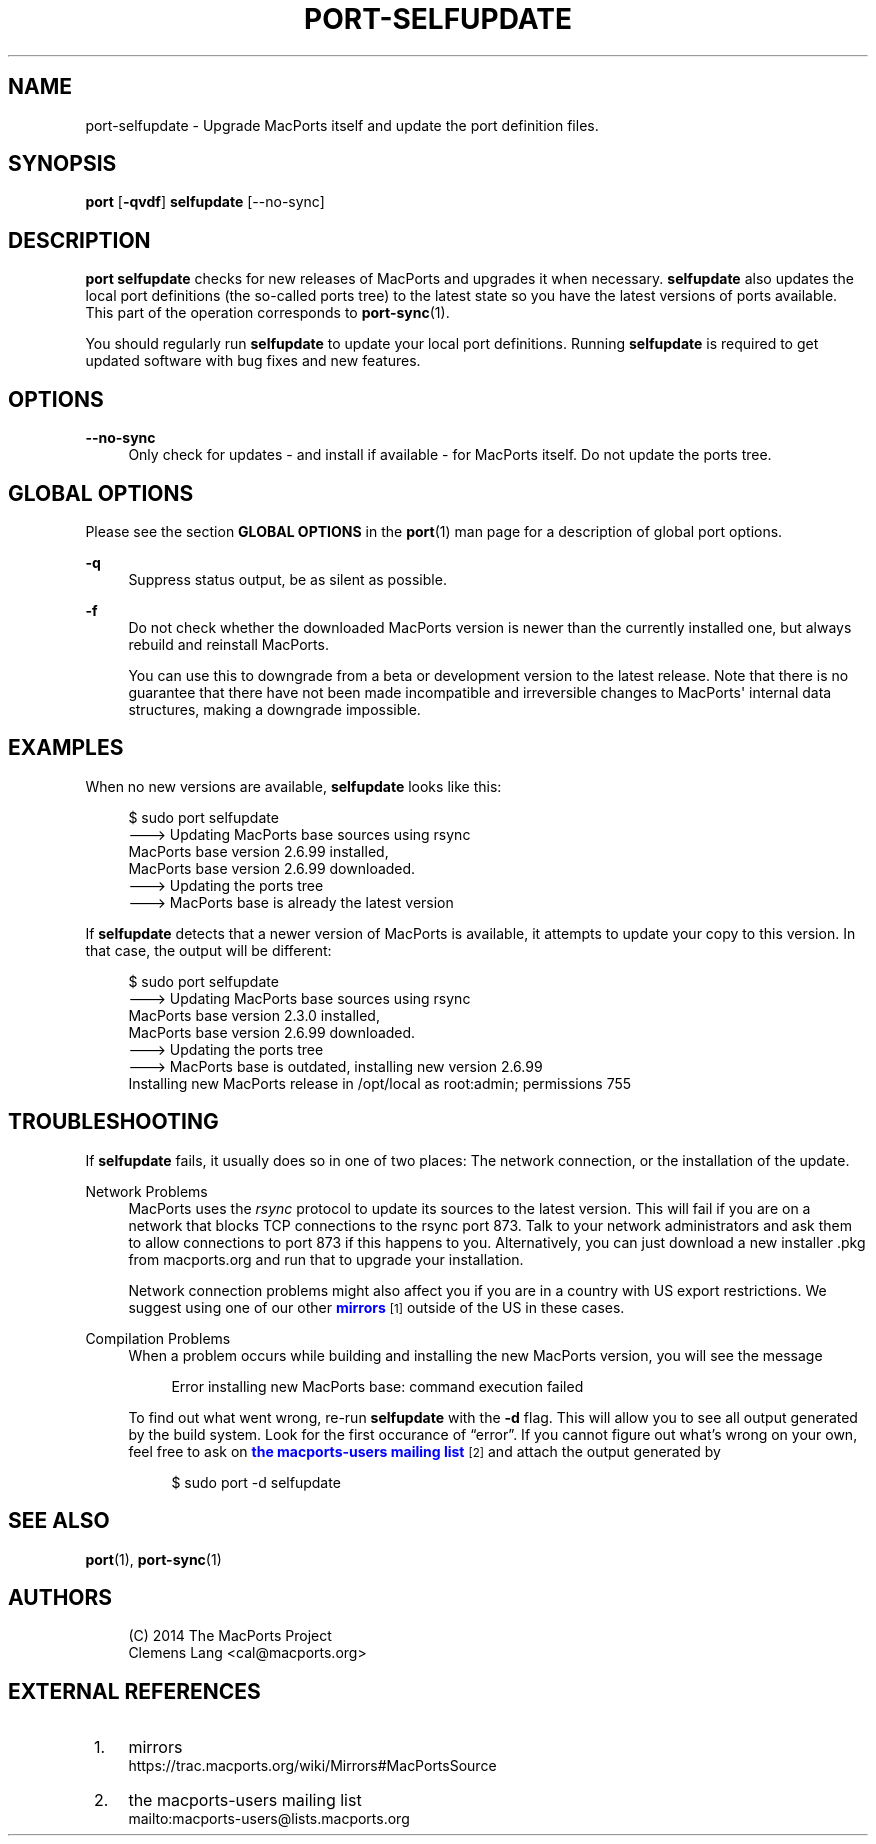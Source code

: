 '\" t
.TH "PORT\-SELFUPDATE" "1" "2\&.6\&.99" "MacPorts 2\&.6\&.99" "MacPorts Manual"
.\" -----------------------------------------------------------------
.\" * Define some portability stuff
.\" -----------------------------------------------------------------
.\" ~~~~~~~~~~~~~~~~~~~~~~~~~~~~~~~~~~~~~~~~~~~~~~~~~~~~~~~~~~~~~~~~~
.\" http://bugs.debian.org/507673
.\" http://lists.gnu.org/archive/html/groff/2009-02/msg00013.html
.\" ~~~~~~~~~~~~~~~~~~~~~~~~~~~~~~~~~~~~~~~~~~~~~~~~~~~~~~~~~~~~~~~~~
.ie \n(.g .ds Aq \(aq
.el       .ds Aq '
.\" -----------------------------------------------------------------
.\" * set default formatting
.\" -----------------------------------------------------------------
.\" disable hyphenation
.nh
.\" disable justification (adjust text to left margin only)
.ad l
.\" -----------------------------------------------------------------
.\" * MAIN CONTENT STARTS HERE *
.\" -----------------------------------------------------------------
.SH "NAME"
port-selfupdate \- Upgrade MacPorts itself and update the port definition files\&.
.SH "SYNOPSIS"
.sp
.nf
\fBport\fR [\fB\-qvdf\fR] \fBselfupdate\fR [\-\-no\-sync]
.fi
.SH "DESCRIPTION"
.sp
\fBport selfupdate\fR checks for new releases of MacPorts and upgrades it when necessary\&. \fBselfupdate\fR also updates the local port definitions (the so\-called ports tree) to the latest state so you have the latest versions of ports available\&. This part of the operation corresponds to \fBport-sync\fR(1)\&.
.sp
You should regularly run \fBselfupdate\fR to update your local port definitions\&. Running \fBselfupdate\fR is required to get updated software with bug fixes and new features\&.
.SH "OPTIONS"
.PP
\fB\-\-no\-sync\fR
.RS 4
Only check for updates \- and install if available \- for MacPorts itself\&. Do not update the ports tree\&.
.RE
.SH "GLOBAL OPTIONS"
.sp
Please see the section \fBGLOBAL OPTIONS\fR in the \fBport\fR(1) man page for a description of global port options\&.
.PP
\fB\-q\fR
.RS 4
Suppress status output, be as silent as possible\&.
.RE
.PP
\fB\-f\fR
.RS 4
Do not check whether the downloaded MacPorts version is newer than the currently installed one, but always rebuild and reinstall MacPorts\&.

You can use this to downgrade from a beta or development version to the latest release\&. Note that there is no guarantee that there have not been made incompatible and irreversible changes to MacPorts\*(Aq internal data structures, making a downgrade impossible\&.
.RE
.SH "EXAMPLES"
.sp
When no new versions are available, \fBselfupdate\fR looks like this:
.sp
.if n \{\
.RS 4
.\}
.nf
$ sudo port selfupdate
\-\-\-> Updating MacPorts base sources using rsync
MacPorts base version 2\&.6\&.99 installed,
MacPorts base version 2\&.6\&.99 downloaded\&.
\-\-\-> Updating the ports tree
\-\-\-> MacPorts base is already the latest version
.fi
.if n \{\
.RE
.\}
.sp
If \fBselfupdate\fR detects that a newer version of MacPorts is available, it attempts to update your copy to this version\&. In that case, the output will be different:
.sp
.if n \{\
.RS 4
.\}
.nf
$ sudo port selfupdate
\-\-\-> Updating MacPorts base sources using rsync
MacPorts base version 2\&.3\&.0 installed,
MacPorts base version 2\&.6\&.99 downloaded\&.
\-\-\-> Updating the ports tree
\-\-\-> MacPorts base is outdated, installing new version 2\&.6\&.99
Installing new MacPorts release in /opt/local as root:admin; permissions 755
.fi
.if n \{\
.RE
.\}
.SH "TROUBLESHOOTING"
.sp
If \fBselfupdate\fR fails, it usually does so in one of two places: The network connection, or the installation of the update\&.
.PP
Network Problems
.RS 4
MacPorts uses the
\fIrsync\fR
protocol to update its sources to the latest version\&. This will fail if you are on a network that blocks TCP connections to the rsync port 873\&. Talk to your network administrators and ask them to allow connections to port 873 if this happens to you\&. Alternatively, you can just download a new installer \&.pkg from macports\&.org and run that to upgrade your installation\&.
.sp
Network connection problems might also affect you if you are in a country with US export restrictions\&. We suggest using one of our other
\m[blue]\fBmirrors\fR\m[]\&\s-2\u[1]\d\s+2
outside of the US in these cases\&.
.RE
.PP
Compilation Problems
.RS 4
When a problem occurs while building and installing the new MacPorts version, you will see the message
.sp
.if n \{\
.RS 4
.\}
.nf
Error installing new MacPorts base: command execution failed
.fi
.if n \{\
.RE
.\}
.sp
To find out what went wrong, re\-run
\fBselfupdate\fR
with the
\fB\-d\fR
flag\&. This will allow you to see all output generated by the build system\&. Look for the first occurance of \(lqerror\(rq\&. If you cannot figure out what\(cqs wrong on your own, feel free to ask on
\m[blue]\fBthe macports\-users mailing list\fR\m[]\&\s-2\u[2]\d\s+2
and attach the output generated by
.sp
.if n \{\
.RS 4
.\}
.nf
$ sudo port \-d selfupdate
.fi
.if n \{\
.RE
.\}
.RE
.SH "SEE ALSO"
.sp
\fBport\fR(1), \fBport-sync\fR(1)
.SH "AUTHORS"
.sp
.if n \{\
.RS 4
.\}
.nf
(C) 2014 The MacPorts Project
Clemens Lang <cal@macports\&.org>
.fi
.if n \{\
.RE
.\}
.SH "EXTERNAL REFERENCES"
.IP " 1." 4
mirrors
.RS 4
\%https://trac.macports.org/wiki/Mirrors#MacPortsSource
.RE
.IP " 2." 4
the macports-users mailing list
.RS 4
\%mailto:macports-users@lists.macports.org
.RE
